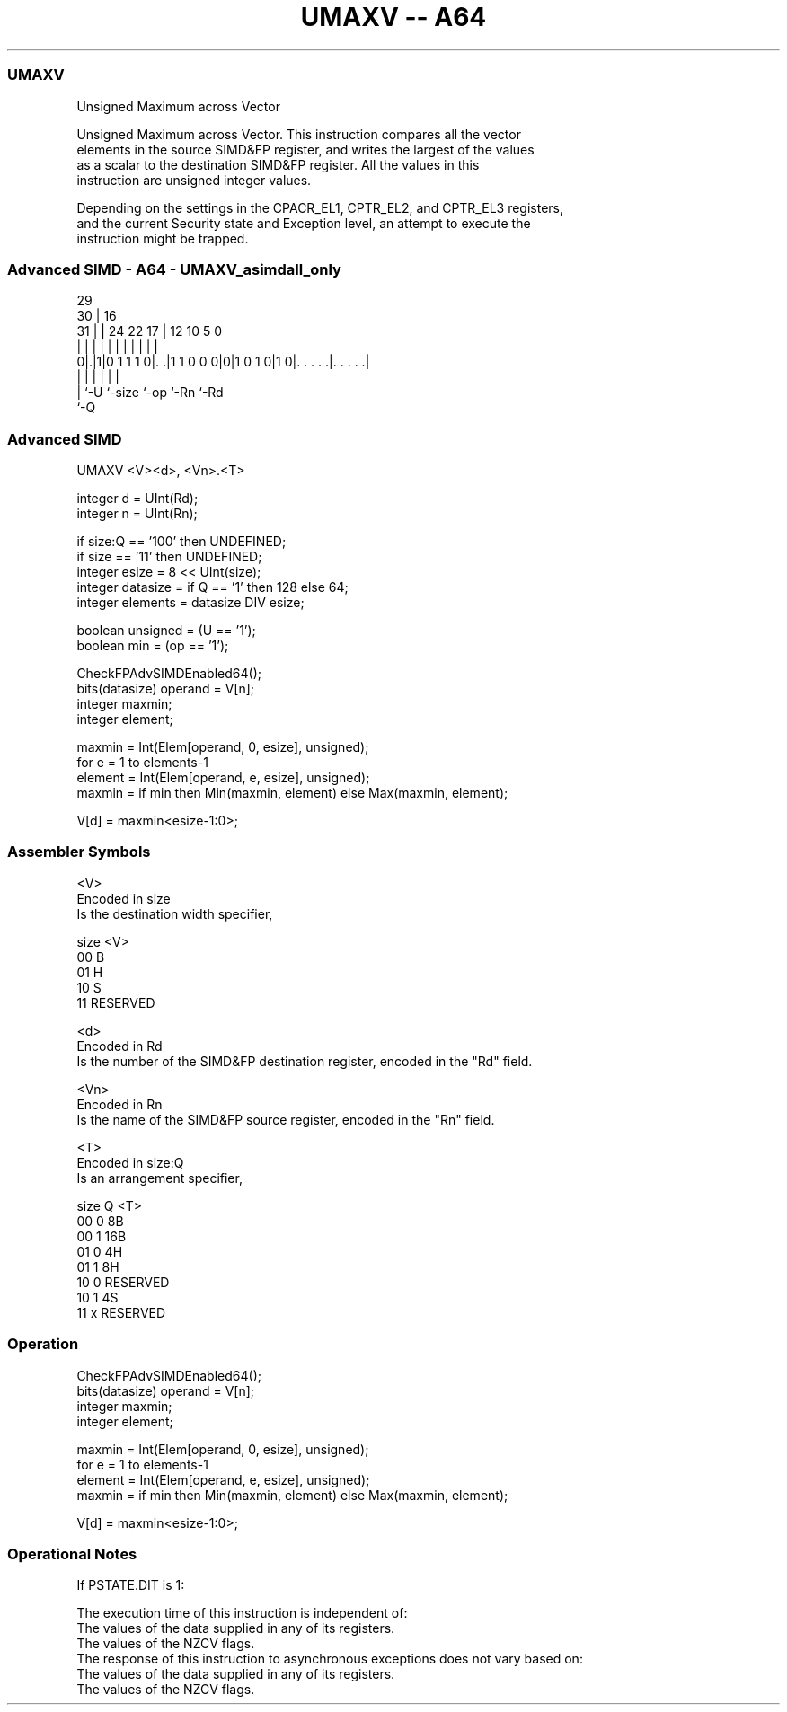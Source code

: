 .nh
.TH "UMAXV -- A64" "7" " "  "instruction" "advsimd"
.SS UMAXV
 Unsigned Maximum across Vector

 Unsigned Maximum across Vector. This instruction compares all the vector
 elements in the source SIMD&FP register, and writes the largest of the values
 as a scalar to the destination SIMD&FP register. All the values in this
 instruction are unsigned integer values.

 Depending on the settings in the CPACR_EL1, CPTR_EL2, and CPTR_EL3 registers,
 and the current Security state and Exception level, an attempt to execute the
 instruction might be trapped.



.SS Advanced SIMD - A64 - UMAXV_asimdall_only
 
                                                                   
       29                                                          
     30 |                        16                                
   31 | |        24  22        17 |      12  10         5         0
    | | |         |   |         | |       |   |         |         |
   0|.|1|0 1 1 1 0|. .|1 1 0 0 0|0|1 0 1 0|1 0|. . . . .|. . . . .|
    | |           |             |             |         |
    | `-U         `-size        `-op          `-Rn      `-Rd
    `-Q
  
  
 
.SS Advanced SIMD
 
 UMAXV  <V><d>, <Vn>.<T>
 
 integer d = UInt(Rd);
 integer n = UInt(Rn);
 
 if size:Q == '100' then UNDEFINED;
 if size == '11' then UNDEFINED;
 integer esize = 8 << UInt(size);
 integer datasize = if Q == '1' then 128 else 64;
 integer elements = datasize DIV esize;
 
 boolean unsigned = (U == '1');
 boolean min = (op == '1');
 
 CheckFPAdvSIMDEnabled64();
 bits(datasize) operand = V[n];
 integer maxmin;
 integer element;
 
 maxmin = Int(Elem[operand, 0, esize], unsigned);
 for e = 1 to elements-1
     element = Int(Elem[operand, e, esize], unsigned);
     maxmin = if min then Min(maxmin, element) else Max(maxmin, element);
 
 V[d] = maxmin<esize-1:0>;
 

.SS Assembler Symbols

 <V>
  Encoded in size
  Is the destination width specifier,

  size <V>      
  00   B        
  01   H        
  10   S        
  11   RESERVED 

 <d>
  Encoded in Rd
  Is the number of the SIMD&FP destination register, encoded in the "Rd" field.

 <Vn>
  Encoded in Rn
  Is the name of the SIMD&FP source register, encoded in the "Rn" field.

 <T>
  Encoded in size:Q
  Is an arrangement specifier,

  size Q <T>      
  00   0 8B       
  00   1 16B      
  01   0 4H       
  01   1 8H       
  10   0 RESERVED 
  10   1 4S       
  11   x RESERVED 



.SS Operation

 CheckFPAdvSIMDEnabled64();
 bits(datasize) operand = V[n];
 integer maxmin;
 integer element;
 
 maxmin = Int(Elem[operand, 0, esize], unsigned);
 for e = 1 to elements-1
     element = Int(Elem[operand, e, esize], unsigned);
     maxmin = if min then Min(maxmin, element) else Max(maxmin, element);
 
 V[d] = maxmin<esize-1:0>;


.SS Operational Notes

 
 If PSTATE.DIT is 1: 
 
 The execution time of this instruction is independent of: 
 The values of the data supplied in any of its registers.
 The values of the NZCV flags.
 The response of this instruction to asynchronous exceptions does not vary based on: 
 The values of the data supplied in any of its registers.
 The values of the NZCV flags.
